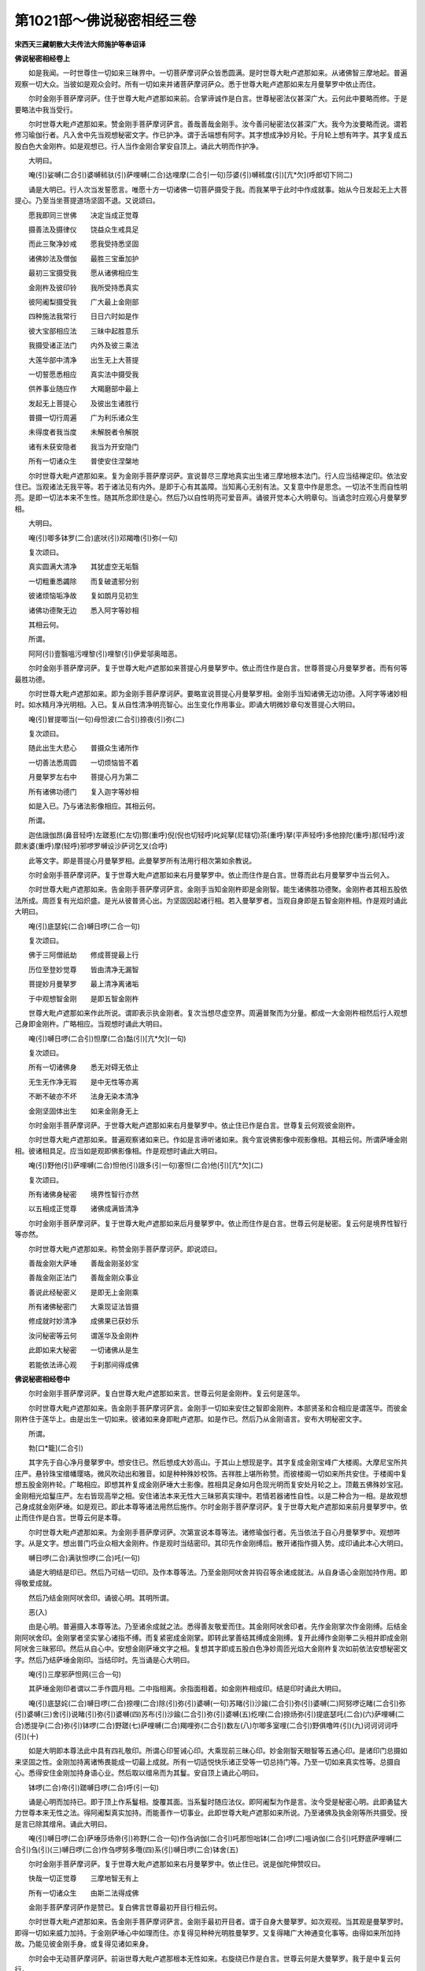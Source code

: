 第1021部～佛说秘密相经三卷
==============================

**宋西天三藏朝散大夫传法大师施护等奉诏译**

**佛说秘密相经卷上**


　　如是我闻。一时世尊住一切如来三昧界中。一切菩萨摩诃萨众皆悉圆满。是时世尊大毗卢遮那如来。从诸佛智三摩地起。普遍观察一切大众。当彼如是观众会时。所有一切如来并诸菩萨摩诃萨众。悉于世尊大毗卢遮那如来左月曼拏罗中依止而住。

　　尔时金刚手菩萨摩诃萨。住于世尊大毗卢遮那如来前。合掌谛诚作是白言。世尊秘密法仪甚深广大。云何此中要略而修。于是要略法中我当受行。

　　尔时世尊大毗卢遮那如来。赞金刚手菩萨摩诃萨言。善哉善哉金刚手。汝今善问秘密法仪甚深广大。我今为汝要略而说。谓若修习瑜伽行者。凡入舍中先当观想秘密文字。作已护净。谓于舌端想有阿字。其字想成净妙月轮。于月轮上想有吽字。其字复成五股白色大金刚杵。如是观想已。行人当作金刚合掌安自顶上。诵此大明而作护净。

　　大明曰。

　　唵(引)娑嚩(二合引)婆嚩秫驮(引)萨哩嚩(二合)达哩摩(二合引一句)莎婆(引)嚩秫度(引)[亢*欠](呼郎切下同二)

　　诵是大明已。行人次当发誓愿言。唯愿十方一切诸佛一切菩萨摄受于我。而我某甲于此时中作成就事。始从今日发起无上大菩提心。乃至当坐菩提道场坚固不退。又说颂曰。

　　愿我即同三世佛　　决定当成正觉尊

　　摄善法及摄律仪　　饶益众生戒具足

　　而此三聚净妙戒　　愿我受持悉坚固

　　诸佛妙法及僧伽　　最胜三宝垂加护

　　最初三宝摄受我　　愿从诸佛相应生

　　金刚杵及彼印铃　　我所受持悉真实

　　彼阿阇梨摄受我　　广大最上金刚部

　　四种施法我常行　　日日六时如是作

　　彼大宝部相应法　　三昧中起胜意乐

　　我摄受诸正法门　　内外及彼三乘法

　　大莲华部中清净　　出生无上大菩提

　　一切誓愿悉相应　　真实法中摄受我

　　供养事业随应作　　大羯磨部中最上

　　发起无上菩提心　　及彼出生诸胜行

　　普摄一切行周遍　　广为利乐诸众生

　　未得度者我当度　　未解脱者令解脱

　　诸有未获安隐者　　我当为开安隐门

　　所有一切诸众生　　普使安住涅槃地

　　尔时世尊大毗卢遮那如来。复为金刚手菩萨摩诃萨。宣说普尽三摩地真实出生诸三摩地根本法门。行人应当结禅定印。依法安住已。当观诸法无我平等。若于诸法见有内外。是即于心有其盖障。当知离心无别有法。又复意中作是思念。一切法不生而自性明亮。是即一切法本来不生性。随其所念即住是心。然后乃以自性明亮可爱音声。诵彼开觉本心大明章句。当诵念时应观心月曼拏罗相。

　　大明曰。

　　唵(引)唧多钵罗(二合)底吠(引)邓羯噜(引)弥(一句)

　　复次颂曰。

　　真实圆满大清净　　其犹虚空无垢翳

　　一切粗重悉蠲除　　而复破遣邪分别

　　彼诸烦恼垢净故　　复如朗月见初生

　　诸佛功德聚无边　　悉入阿字等妙相

　　其相云何。

　　所谓。

　　阿阿(引)壹翳嗢污哩黎(引)哩黎(引)伊爱邬奥暗恶。

　　尔时金刚手菩萨摩诃萨。复于世尊大毗卢遮那如来菩提心月曼拏罗中。依止而住作是白言。世尊菩提心月曼拏罗者。而有何等最胜功德。

　　尔时世尊大毗卢遮那如来。即为金刚手菩萨摩诃萨。要略宣说菩提心月曼拏罗相。金刚手当知诸佛无边功德。入阿字等诸妙相时。如水精月净光明相。入已。复从自性清净明亮智心。出生变化作用事业。即诵大明微妙章句发菩提心大明曰。

　　唵(引)冒提唧当(一句)母怛波(二合引)捺夜(引)弥(二)

　　复次颂曰。

　　随此出生大悲心　　普摄众生诸所作

　　一切善法悉周圆　　一切烦恼皆不着

　　月曼拏罗左右中　　菩提心月为第二

　　所有诸佛功德门　　复入迦字等妙相

　　如是入已。乃与诸法影像相应。其相云何。

　　所谓。

　　迦佉誐伽昂(鼻音轻呼)左蹉惹(仁左切)酂(重呼)倪(倪也切轻呼)叱姹拏(尼辖切)茶(重呼)拏(平声轻呼)多他捺陀(重呼)那(轻呼)波颇末婆(重呼)摩(轻呼)邪啰罗嚩设沙萨诃乞叉(合呼)

　　此等文字。即是菩提心月曼拏罗相。此曼拏罗所有法用行相次第如余教说。

　　尔时金刚手菩萨摩诃萨。复于世尊大毗卢遮那如来右月曼拏罗中。依止而住作是白言。世尊而此右月曼拏罗中当云何入。

　　尔时世尊大毗卢遮那如来。告金刚手菩萨摩诃萨言。金刚手当知金刚杵即是金刚智。能生诸佛胜功德聚。金刚杵者其相五股依法所成。周匝复有光焰炽盛。是光从彼普贤心出。为坚固因起诸行相。若入曼拏罗者。当观自身即是五智金刚杵相。作是观时诵此大明曰。

　　唵(引)底瑟姹(二合)嚩日啰(二合一句)

　　复次颂曰。

　　佛于三阿僧祇劫　　修成菩提最上行

　　历位至登妙觉尊　　皆由清净无漏智

　　菩提妙月曼拏罗　　最上清净离诸垢

　　于中观想智金刚　　是即五智金刚杵

　　世尊大毗卢遮那如来作此所说。谓即表示执金刚者。复次当想尽虚空界。周遍普聚而为分量。都成一大金刚杵相然后行人观想己身即金刚杵。广略相应。当观想时诵此大明曰。

　　唵(引)嚩日啰(二合引)怛摩(二合)酤(引)[亢*欠](一句)

　　复次颂曰。

　　所有一切诸佛身　　悉无对碍无依止

　　无生无作净无瑕　　是中无性等亦离

　　不断不破亦不坏　　法身无染本清净

　　金刚坚固体出生　　如来金刚身无上

　　尔时金刚手菩萨摩诃萨。于世尊大毗卢遮那如来右月曼拏罗中。依止住已作是白言。世尊复云何观彼金刚杵。

　　尔时世尊大毗卢遮那如来。普遍观察诸如来已。作如是言谛听诸如来。我今宣说佛影像中观影像相。其相云何。所谓萨埵金刚相。彼诸相具足。应当如是观即佛影像相。作是观想时诵此大明曰。

　　唵(引)野他(引)萨哩嚩(二合)怛他(引)誐多(引一句)塞怛(二合)他(引)[亢*欠](二)

　　复次颂曰。

　　所有诸佛身秘密　　境界性智行亦然

　　以五相成正觉尊　　诸佛成满皆清净

　　尔时金刚手菩萨摩诃萨。复于世尊大毗卢遮那如来后月曼拏罗中。依止而住作是白言。世尊云何是秘密。复云何是境界性智行等亦然。

　　尔时世尊大毗卢遮那如来。称赞金刚手菩萨摩诃萨。即说颂曰。

　　善哉金刚大萨埵　　善哉金刚圣妙宝

　　善哉金刚正法门　　善哉金刚众事业

　　善说此经秘密义　　是即无上金刚乘

　　所有诸佛秘密门　　大乘现证法皆摄

　　修成就时妙清净　　成佛果已获妙乐

　　汝问秘密等云何　　谓莲华及金刚杵

　　此即如来大秘密　　一切诸佛从是生

　　若能依法谛心观　　于刹那间得成佛

**佛说秘密相经卷中**


　　尔时金刚手菩萨摩诃萨。复白世尊大毗卢遮那如来言。世尊云何是金刚杵。复云何是莲华。

　　尔时世尊大毗卢遮那如来。告金刚手菩萨摩诃萨言。金刚手一切如来安住之智即金刚杵。本部贤圣和合相应是谓莲华。而彼金刚杵住于莲华上。由是出生一切如来。彼诸如来身即毗卢遮那。如是作已。然后乃从金刚语言。安布大明秘密文字。

　　所谓。

　　勃[口*籠](二合引)

　　其字先于自心净月曼拏罗中。想安住已。然后想成大妙高山。于其山上想现是字。其字复成金刚宝峰广大楼阁。大摩尼宝所共庄严。悬铃珠宝缯幡璎珞。微风吹动出和雅音。如是种种殊妙校饰。吉祥胜上堪所称赞。而彼楼阁一切如来所共安住。于楼阁中复想五股金刚杵轮。广略相应。即想其杵复成金刚萨埵大士影像。胜相具足身如月色现光明而复安处月轮之上。顶戴五佛殊妙宝冠。金刚相光焰鬘庄严。左右皆现高举之相。安住诸法本来无性大三昧邪真实理中。若情若器诸性自性。以是二种合为一相。是故观想己身成就金刚萨埵。如是观已。即此本尊等诸法用然后施作。尔时金刚手菩萨摩诃萨。复于世尊大毗卢遮那如来前月曼拏罗中。依止而住作是白言。世尊云何是本尊。

　　尔时世尊大毗卢遮那如来。为金刚手菩萨摩诃萨。次第宣说本尊等法。诸修瑜伽行者。先当依法于自心月曼拏罗中。观想吽字。从是文字。想出普门巧业众相大金刚杵。作是观时当结密印。其印先作金刚缚后。散开诸指作摄入势。成印诵此本心大明曰。

　　嚩日啰(二合)满驮怛啰(二合)吒(一句)

　　诵是大明结是印已。然后乃可结一切印。及作本尊等法。乃至金刚阿吠舍并钩召等余诸成就法。从自身语心金刚加持作用。即得敬爱成就。

　　然后乃结金刚阿吠舍印。诵彼心明。其明所谓。

　　恶(入)

　　由是心明。普遍摄入本尊等法。乃至诸余成就之法。悉得善友敬爱而住。其金刚阿吠舍印者。先作金刚掌次作金刚缚。后结金刚阿吠舍印。金刚掌者坚实掌心诸指不缚。而复紧密成金刚掌。即转此掌善结其缚成金刚缚。复开此缚作金刚拳二头相并即成金刚阿吠舍三昧邪印。然后从自心中。安想金刚萨埵文字之相。复想其字即成五股白色净妙周匝光焰大金刚杵复次如前依法安想秘密文字。然后乃结萨埵金刚印。当结印时。先当诵是心大明曰。

　　唵(引)三摩邪萨怛网(三合一句)

　　其萨埵金刚印者谓以二手作圆月相。二中指相离。余指面相着。如金刚杵相成印。结是印时诵此大明曰。

　　唵(引)底瑟姹(二合)嚩日啰(二合)捺哩(二合)除(引)弥(引)婆嚩(一句)苏睹(引)沙踰(二合引)弥(引)婆嚩(二)阿努啰讫睹(二合引)弥(引)婆嚩(三)舍(引)说睹(引)弥(引)婆嚩(四)苏布(引)沙踰(二合引)弥(引)婆嚩(五)纥哩(二合)捺炀弥(引)提底瑟吒(二合)(六)萨哩嚩(二合)悉提孕(二合)弥(引)钵啰(二合)野蹉(七)萨哩嚩(二合)羯哩弥(二合引)数左(八)尔唧多室哩(二合引)野俱噜吽(引)(九)诃诃诃诃呼(引)(十)

　　如是大明即本尊法此中具有四礼敬印。所谓心印誓诫心印。大乘现前三昧心印。妙金刚智天眼智等五通心印。是诸印门总摄如来坚固之性。金刚加持离诸怖畏能成一切最上成就。所有一切适悦快乐诸正受等一切总持门等。乃至一切如来真实性等。总摄自心。悉得安住金刚加持身语心业。然后取以缯帛而为其鬘。安自顶上诵此心明曰。

　　钵啰(二合)帝(引)蹉嚩日啰(二合)呼(引一句)

　　诵是心明而加持已。即于顶上作系鬘相。旋覆其面。当系鬘时随应法仪。即阿阇梨为作是言。汝今受是秘密心明。此即勇猛大力世尊本来无性之法。得阿阇梨真实加持。而能善作一切事业。此即世尊大毗卢遮那如来所说。乃至诸佛及执金刚等所共摄受。授是言已除其缯帛。诵此大明曰。

　　唵(引)嚩日啰(二合)萨埵莎炀帝(引)祢野(二合一句)作刍讷伽(二合引)吒那怛咄钵(二合)啰(二)嗢讷伽(二合引)吒野底萨哩嚩(二合引)刍(引)(三)嚩日啰(二合)作刍啰努多囕(四)系(引)嚩日啰(二合)钵舍(五)

　　尔时金刚手菩萨摩诃萨。复于世尊大毗卢遮那如来右月曼拏罗中。依止住已。说是伽陀伸赞叹曰。

　　快哉一切正觉尊　　三摩地智无有上

　　所有一切诸众生　　由斯二法得成佛

　　金刚手菩萨摩诃萨作是赞已。复白佛言世尊最初开目行相云何。

　　尔时世尊大毗卢遮那如来。告金刚手菩萨摩诃萨言。金刚手最初开目者。谓于自身大曼拏罗。如次观视。当其观是曼拏罗时。即得一切如来威力加持。于金刚萨埵心中如理而住。亦复得见种种光明胜曼拏罗。又复得睹广大神通变化事等。由得如来所加持故。乃能见彼金刚手身。或复得见诸如来身。

　　尔时会中无动菩萨摩诃萨。前诣世尊大毗卢遮那根本无性如来。右旋绕已作是白言。世尊云何是大曼拏罗。我于是中复云何行。

　　尔时世尊大毗卢遮那如来。告无动菩萨摩诃萨言。大曼拏罗者。所谓即观自身曼拏罗。如是观已。即取金刚加持清净香水。而为灌顶诵是心明曰。

　　嚩日啰(二合引)毗诜左(一句)

　　然后结系鬘印。戴诸佛冠灌自心顶。系鬘印者。先以二大指盘结于掌心。然后屈中指。与大指面合成印。此是如来部印。余四部印亦然同用。其五部大明次第如是。大明曰。

　　唵(引)嚩日啰(二合)驮(引)怛尾(二合引)说哩吽(引)嚩日哩(二合)尼(一句)

　　唵(引)嚩日啰(二合)嚩日哩(二合)尼吽(引一句)

　　唵(引)啰怛那(二合)嚩日哩(二合)尼吽(引一句)

　　唵(引)钵讷摩(二合)嚩日哩(二合)尼吽(引一句)

　　唵(引)迦哩摩(二合)嚩日哩(二合)尼吽(引一句)

　　如前所说作灌顶已。不改前印以二头指。旋转二度作萦绕相。即成四种系鬘之印。于顶额喉及彼顶后四处系鬘。次至两耳还从顶后旋转于前。徐徐而下即解其印。如和合音声教中法仪坚固而作。又彼和合音声教中说云。次当阿阇梨执金刚杵。依法安住已。乃为弟子发誓诫言。

　　汝今得受此　　一切佛如来

　　胜秘密法中　　金刚灌顶已

　　授汝金刚杵　　善作诸成就

　　而彼诸如来　　由此得成佛

　　复授大明曰。

　　唵(引)嚩日啰(二合引)提钵底埵(引一句)末毗诜左(引)弥(二)底瑟姹(二合)嚩日啰(二合)三摩邪萨怛鑁(三合三)

　　尔时金刚手菩萨摩诃萨。复于世尊大毗卢遮那如来右月曼拏罗中。依止住已作是白言。世尊云何是自金刚杵。

　　尔时世尊大毗卢遮那如来。告金刚手菩萨摩诃萨言。金刚手自金刚杵者。即是如来金刚杵。十二指量五股而作善妙之相。无其光焰金等所成。其金刚萨埵金刚杵者。不定分量五股而作。有其威猛炽盛光焰钵讷摩啰誐等诸宝所成。其金刚王等大执金刚者。及金刚忿怒金刚药叉等。如是诸杵皆十二指量三分亭等。五股而作锐利之相。此等杵相。如大乘现证三昧教中及降三世教中广说。此中略指。瑜伽行者知杵相已。然后乃名已受金刚大灌顶者。复次大明曰。

　　唵(引)嚩日啰(二合)萨埵末毗诜左(引)弥(引一句)嚩日啰(二合)那(引)莫毗施(引)迦多(二)呬(引)嚩日啰(二合)那(引)莫(三)拽写拽他(引)那(引)莫帝(引)那(四)怛吐(引)佐(引)啰曳[惺-生+土]咩(五)

　　受灌顶已。然可得受诸佛成就大金刚杵。复次颂曰。

　　汝常持此金刚杵　　即金刚手坚固戒

　　金刚萨埵胜修中　　一切由斯得成佛

　　复次大明曰。

　　唵(引)萨哩嚩(二合)怛他(引)誐多悉提(一句)嚩日啰(二合)三摩曳(引)底瑟姹(二合)(二)伊沙埵(引)驮(引)啰夜(引)弥嚩日啰(二合)萨埵(三)呬呬呬呬吽(引)(四)

　　然后从普贤心安布大印三昧。随说如是心大明曰。

　　摩贺(引)三摩邪萨埵三摩邪萨怛鑁(三合一句)摩贺(引)三摩邪萨都(引)[亢*欠](二)摩贺(引)三摩邪萨埵(引)提底瑟姹(二合)莎[牟*含](引)(三)

　　如是印明。执金刚等诸菩萨众。皆悉于彼诸印真实大三昧中同一成就。

　　复次身语心金刚所成心大明曰。

　　唵(引)嚩日啰(二合)萨埵三摩邪末努播(引)罗邪(一句)嚩日啰(二合)萨埵堆(引)奴(引)钵底瑟姹(二合)(二)捺哩(二合)除(引)弥(引)婆嚩(三)苏睹(引)沙踰(二合引)弥(引)婆嚩(四)阿努啰讫睹(二合引)弥(引)婆嚩(五)苏布(引)沙踰(二合引)弥(引)婆嚩(六)萨哩嚩(二合)悉提孕(二合)弥(引)钵啰(二合)野蹉(七)萨哩嚩(二合)葛哩摩(二合引)苏左弥(引)唧多室利(二合引)炀酤噜吽(八)诃诃诃诃呼(引)(九)婆誐鑁萨哩嚩(二合)怛他(引)誐多(十)嚩日啰(二合)摩(引)弥(引)扪左嚩日哩(二合引)婆嚩(十一)摩贺(引)三摩邪萨埵阿(引)(十二)

　　如是身语心金刚所成心明章句。若诵一遍。即得自身语心金刚三业一切密印坚固成就。所有本尊等诸法用。于三部中或复二部当得成就。于现生中即得成佛。或成金刚手尊。

**佛说秘密相经卷下**


　　尔时金刚手菩萨摩诃萨。复于世尊大毗卢遮那如来本来无性法中。以寻求慧而请问言。世尊胜三摩地当云何修。

　　尔时世尊大毗卢遮那如来。赞金刚手菩萨摩诃萨。即说颂曰。

　　善哉金刚大萨埵　　善哉金刚众妙宝

　　善哉金刚正法门　　善哉金刚胜事业

　　善说此经秘密义　　是即无上金刚乘

　　一切如来秘密中　　大乘现证法皆摄

　　佛言金刚手欲修三摩地者。先以金刚钩印及大明钩摄前住。次以金刚索印及大明而为引入。然以金刚锁印及大明坚牢而住。后以金刚铃印及大明而为警觉。作阿吠舍。彼彼大明曰。

　　嚩日囕(二合引)酤舍[口*弱](一句)嚩日啰(二合)播(引)舍吽(引)(二)嚩日啰(二合引)塞普(二合引)吒鑁(三)嚩日啰(二合引)吠(引)舍阿(四)

　　然后结本尊三昧邪印。应当谛心观想彼彼种子文字所谓。

　　[口*弱](入)吽(引)鑁呼(引)

　　此即是修三摩地法。

　　尔时金刚手菩萨摩诃萨。复住世尊大毗卢遮那如来前说。此颂曰。

　　快哉一切正觉尊　　我说即是金刚手

　　而彼一切佛如来　　既金刚乘无有上

　　尔时金刚手菩萨摩诃萨。普遍观察一切如来。皆悉同一真实住已。即于世尊大毗卢遮那如来右边而住作是白言。世尊云何。是金刚杵。

　　尔时世尊大毗卢遮那如来。告金刚手菩萨摩诃萨言。即汝金刚手是为金刚杵。

　　尔时会中圣观自在菩萨摩诃萨。前白世尊大毗卢遮那如来言。世尊云何是莲华。

　　尔时世尊大毗卢遮那如来。告圣观自在菩萨摩诃萨言。即汝莲华手是名为莲华。

　　是时会中一切如来。皆悉合掌俱白世尊大毗卢遮那如来言。所说莲华及金刚杵是义云何。

　　尔时世会大毗卢遮那如来。普谓一切如来言。当知秘密四种供养是为莲华。彼莲华上依法住者即金刚杵。

　　尔时金刚手菩萨摩诃萨。为欲开示如是所说本来无性法故。复白世尊大毗卢遮那如来言。世尊云何是秘密四种供养。

　　尔时世尊大毗卢遮那如来。告金刚手菩萨摩诃萨言。秘密四种供养者。谓金刚嬉戏本部大菩萨。彼于一切佛作大敬爱事。即彼如是出生金刚宝鬘。彼复出生金刚妙歌。彼复出生金刚旋舞。供养而住。从是四秘密中。出生一切佛菩萨等。复次应当观想金刚嬉戏等本部大菩萨种子文字。所谓。

　　罗(引)摩(引)诣(引)涅哩(二合)度(引)布(引)吽(引)阿(引)阿睹啰(引)萨室哩(二合引)诣(引)吽(引)纥哩(二合引)勿[口*籠](二合)宎[口*籠](二合)[亢*欠]弥(引)邪罗摩。

　　作是观想时。即同一体性自身金刚杵。住于莲华上而作敬爱事。作是敬爱时。得成无上佛菩提果。或成金刚手尊。或莲华部大菩萨。或余一切踰始多众。当作和合相应法时。此菩萨等悉离一切罪垢染着。如是当知彼金刚部大菩萨入莲华部中。与如来部而作敬爱。如是诸部大菩萨等。作是法时得妙快乐无灭无尽。然于所作法中无所欲想。何以故金刚手菩萨摩诃萨。以金刚杵破诸欲故。是故获得一切踰始多无上秘密莲华成就。复次颂曰。

　　或于空中或余方　　观想莲华妙等引

　　莲华无上成就门　　于现生中得成就

　　尔时世尊大毗卢遮那如来。又复宣说金刚嬉戏等秘密供养。颂曰。

　　诸菩萨中胜菩萨　　金刚嬉戏大名称

　　宝鬘妙歌胜亦然　　金刚旋舞妙等引

　　如是秘密四菩萨　　是即金刚密供养

　　供养一切佛如来　　依法常作敬爱事

　　复次依法。安想秘密菩萨种子文字。所谓。

　　多阿(引)罗嚩摩(引)誐摩涅哩(二合)摩(引)度(引)阿(引)嚩日囕(二合)

　　复次颂曰。

　　想时当结三叉印　　金刚杵安莲华上

　　金刚嬉戏等法门　　成就故得无尽乐

　　复次当知秘密供养法者。是即观自在菩萨三摩地门。于是门中。即摄金刚嬉戏菩萨所有多罗菩萨及颦眉菩萨。即同一体而无差别。左现爱相哆罗菩萨于左边住。右现爱相颦眉菩萨于右边住。是诸菩萨于一切处同一相应。最上敬爱秘密成就。

　　尔时金刚手菩萨摩诃萨。即入一切如来莲华金刚部三摩地。从是三摩地出已。向诸如来说此颂曰。

　　大哉最上秘密法　　所谓莲华中安住

　　一切成就刹那成　　乃至无上菩提果

　　尔时圣观自在菩萨摩诃萨。说此颂曰。

　　大哉一切佛如来　　清净莲华爱无上

　　于无我中我手持　　莲华中住莲华相

　　尔时世尊大毗卢遮那如来。为诸如来说此颂曰。

　　谛听一切诸如来　　诸佛大智无有上

　　秘密供养法相应　　利益众生作成就

　　金刚嬉戏相应行　　我心坚固无所动

　　金刚宝鬘及妙歌　　旋舞供养亦如是

　　所有秘密敬爱事　　如是法仪胜无上

　　此秘密中依法行　　即得诸佛施欢喜

　　复说秘密种子文字所谓。

　　唵(引)野(引)阿啰誐睹婆嚩日哩(二合引)摩尼钵讷摩(二合)

　　尔时金刚手菩萨摩诃萨。复白世尊大毗卢遮那如来言。世尊戏鬘歌舞四种秘密行相云何。

　　尔时世尊大毗卢遮那如来。赞金刚手菩萨摩诃萨言。善哉善哉金刚手。汝今善问秘密行相。我今为汝如理开示。或有大士爱乐嬉戏秘密行相。或有大士爱乐宝鬘秘密行相。或有大士爱乐妙歌秘密行相。或有大士爱乐旋舞秘密行相。或有大士普遍爱乐戏鬘歌舞秘密行相。如是一切秘密行相中起爱乐时。随所乐心即入如来三摩地金刚莲华相应法中。获得无上秘密成就。

　　尔时金刚手菩萨摩诃萨。前诣佛所右膝着地。恭敬顶礼而白佛言。世尊若有正士大法器者。应当于是秘密供养相应法中如理修学。彼能成就一切事业。乃至得成佛无上智。况复余法有不成者。

　　尔时世尊大毗卢遮那如来。即入诸佛大智三昧加持安住三摩地。从是三摩地出已。即结金刚嬉戏大菩萨秘密智印。复为摄集。令金刚手菩萨摩诃萨。表示秘密神通行相。谓本所有一真法性。从是出生诸菩萨等。从吽字等而为大智。由此即生金刚嬉戏秘密菩萨。及持明藏一切贤圣。是诸贤圣皆悉同本一真法性。

　　尔时金刚手菩萨摩诃萨。受世尊大毗卢遮那如来教敕已。即说秘密行相。所谓依如来部金刚印成就广大仪轨中法用。若作持诵时。当不动舌端。唇齿二相合离诸音声。但以金刚语音而为持诵。即能成就一切仪轨。此说即是金刚语菩萨法。复次金刚部秘密印成就广大仪轨中法用。谓以自身金刚杵。入一切相应贤圣真法性中。秘密行人作是法时。即得一切事业成就。此说即是金刚萨埵菩萨法。复次金刚部秘密印成就广大仪轨中法用。谓诸所欲得佛世尊究竟真常。常施一切众生妙乐。复能成就一切事业。此说即是金刚手菩萨法。

　　尔时金刚手菩萨摩诃萨。复白一切如来言。如来善听此秘密智胜无有上。若欲得成诸佛身者。应当寂静住等引心。入一切如来智三摩地。从是三摩地出已得成佛身。即能成就诸三摩地法。所谓剑成就三摩地。药叱尼成就三摩地。一切执曜阿吠舍成就三摩地。遣除一切执曜三摩地。破一切恶三摩地。持明人三摩地。神通成就三摩地。财宝成就三摩地。入修罗宫成就三摩地。常得国王及王眷属爱念成就三摩地。此如是等有无数种三摩地法。及秘密章句中今此四种秘密供养。而为最上金刚部大菩萨。与菩萨嬉戏等如理相应。金刚嬉戏者。此说即是和合出生之义。而此菩萨一切所欲。得诸如来常施欢喜。即此金刚嬉戏菩萨为增胜主常。于一切如来而生欢喜。

　　复次秘密种子文字所谓。

　　野部(引)骨噜(二合)卒鲁(二合)阿(引)莎(引)刹呼(引)[口*弱]吽(引)鑁[牟*含](引)

　　此等文字。即是金刚嬉戏本部大菩萨。与金刚莲华二法相应。即此金刚而为警觉。所有莲华即观自在菩萨三摩地门。而彼莲华离诸所著。以金刚锁坚牢而住。于诸所动相应平等。而常不离三摩呬多。然后同一真实吽字智门出敬爱事而能成就一切事业。此说即是金刚手菩萨法。

　　尔时圣观自在菩萨摩诃萨白诸如来言。所有金刚杵住于莲华上。彼金刚杵及与莲华。二法和合相应成就。获得妙乐无灭无尽。

　　尔时金刚手菩萨摩诃萨。住于世尊大毗卢遮那如来前作是白言。世尊彼金刚杵云何能住于莲华上。此金刚杵及与莲华。作用行相复云何说。世尊此理甚深。我于是义不能解了。

　　尔时世尊大毗卢遮那如来。赞金刚手菩萨摩诃萨言。善哉善哉金刚手。汝今当知彼金刚杵住莲华上者。为欲利乐广大饶益。施作诸佛最胜事业。是故于彼清净莲华之中。而金刚杵住于其上。乃入彼中发起金刚真实持诵。然后金刚及彼莲华二事相击。成就二种清净乳相。一谓金刚乳相。二谓莲华乳相。于二相中出生一大菩萨善妙之相。次复出生一大菩萨猛恶之相。菩萨所现二种相者。但为调伏利益一切众生。由此出生一切贤圣。成就一切殊胜事业。

　　尔时金刚手菩萨摩诃萨复白佛言。世尊何者是乳相。复从何生起。唯愿世尊显明开示。

　　尔时世尊告金刚手菩萨摩诃萨言。即汝金刚手所有最胜秘密供养。是即乳相从是生起。金刚手菩萨摩诃萨复白佛言。世尊我不解佛所说义。佛言金刚手当知乳相者即是本真相。如秘密降三世教中所说。

　　尔时世尊大毗卢遮那如来。普摄金刚手等一切菩萨。同一真实同一出生。都成为一金刚萨埵之身。告诸如来言。今此所说秘密供养等秘密行相。但为警觉邪外之众故。佛菩萨隐密而说。是时所现金刚萨埵身与本部菩萨。同住正见出生敬爱。唯以金刚缚而普摄已。所有本部大菩萨等。同处于左根本之位住莲华中。以金刚杵开觉莲华。而悉同一三昧相应。

　　尔时本部大菩萨众。得开觉已即说颂曰。

　　快哉一切正觉尊　　我所敬爱施妙乐

　　唯此妙乐外无余　　而能成就秘密法

　　尔时世尊大毗卢遮那如来。即说颂曰。

　　快哉妙乐无有上　　诸有正士应当修

　　今此秘密妙法门　　有罪染者不应受

　　秘密莲华此无上　　金刚嬉戏即彼法

　　金刚莲华教亦然　　总摄毗卢遮那智

　　世尊大毗卢遮那如来说是颂时。有无数百千殊妙瑞相一时出现。
